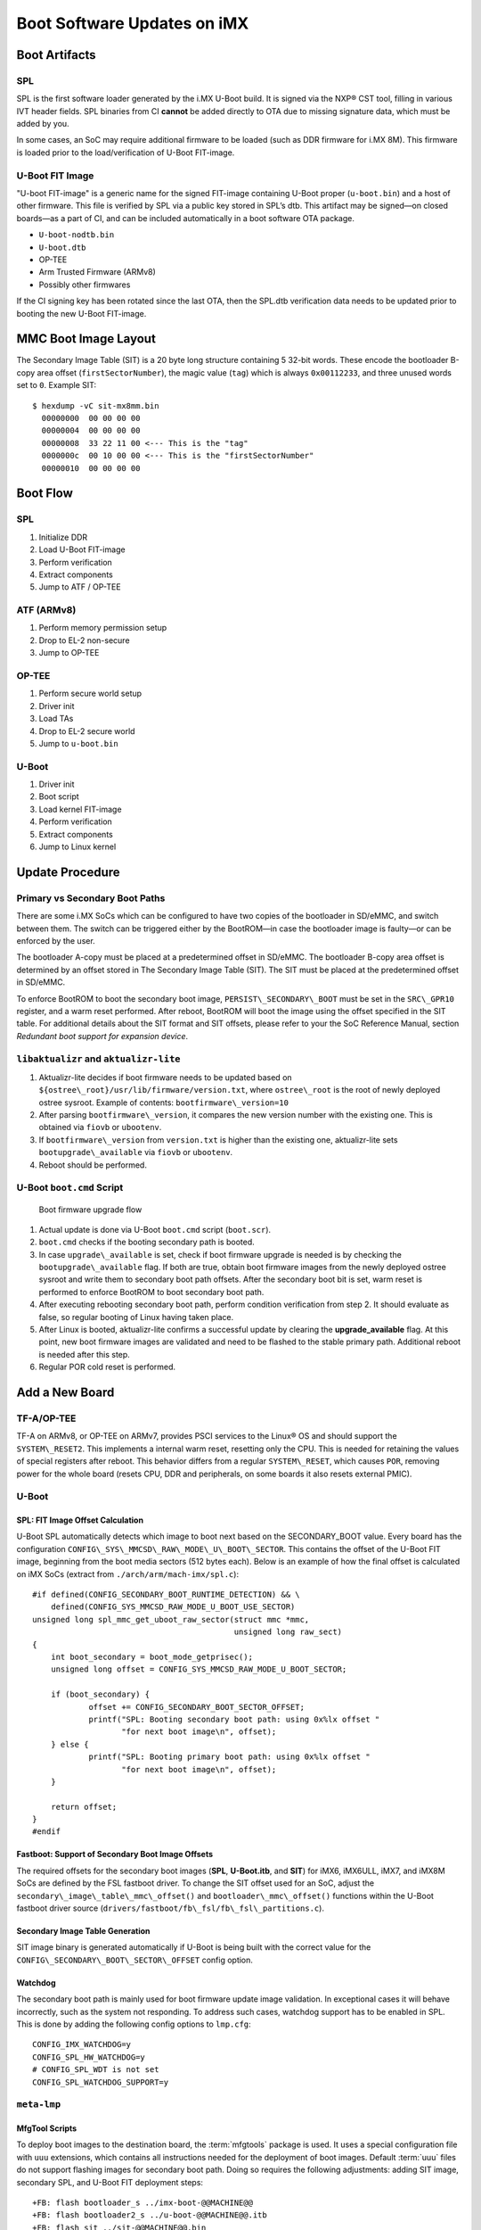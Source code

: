 .. highlight:: sh

.. _ref-boot-software-updates-imx:

Boot Software Updates on iMX
============================

Boot Artifacts
--------------

SPL
~~~

SPL is the first software loader generated by the i.MX U-Boot build.
It is signed via the NXP® CST tool, filling in various IVT header fields.
SPL binaries from CI **cannot** be added directly to OTA due to missing signature data, which must be added by you.

In some cases, an SoC may require additional firmware to be loaded (such as DDR firmware for i.MX 8M).
This firmware is loaded prior to the load/verification of U-Boot FIT-image.

U-Boot FIT Image
~~~~~~~~~~~~~~~~

"U-boot FIT-image" is a generic name for the signed FIT-image containing U-Boot proper (``u-boot.bin``) and a host of other firmware.
This file is verified by SPL via a public key stored in SPL’s dtb.
This artifact may be signed—on closed boards—as a part of CI, and can be included automatically in a boot software OTA package.

-  ``U-boot-nodtb.bin``
-  ``U-boot.dtb``
-  OP-TEE
-  Arm Trusted Firmware (ARMv8)
-  Possibly other firmwares

If the CI signing key has been rotated since the last OTA, then the SPL.dtb verification data needs to be updated prior to booting the new U-Boot FIT-image.

MMC Boot Image Layout
---------------------

|image of iMX6 layout| |image of iMX8M layout|

The Secondary Image Table (SIT) is a 20 byte long structure containing 5 32-bit words.
These encode the bootloader B-copy area offset (``firstSectorNumber``), the magic value (``tag``) which is always ``0x00112233``, and three unused words set to ``0``.
Example SIT:

::

    $ hexdump -vC sit-mx8mm.bin
      00000000  00 00 00 00
      00000004  00 00 00 00
      00000008  33 22 11 00 <--- This is the "tag"
      0000000c  00 10 00 00 <--- This is the "firstSectorNumber"
      00000010  00 00 00 00

Boot Flow
---------

SPL
~~~

#.  Initialize DDR
#.  Load U-Boot FIT-image
#.  Perform verification
#.  Extract components
#.  Jump to ATF / OP-TEE

ATF (ARMv8)
~~~~~~~~~~~

#.  Perform memory permission setup
#.  Drop to EL-2 non-secure
#.  Jump to OP-TEE

OP-TEE
~~~~~~

#.  Perform secure world setup
#.  Driver init
#.  Load TAs
#.  Drop to EL-2 secure world
#.  Jump to ``u-boot.bin``

U-Boot
~~~~~~

#.  Driver init
#.  Boot script
#.  Load kernel FIT-image
#.  Perform verification
#.  Extract components
#.  Jump to Linux kernel

Update Procedure
----------------

Primary vs Secondary Boot Paths
~~~~~~~~~~~~~~~~~~~~~~~~~~~~~~~

There are some i.MX SoCs which can be configured to have two copies of the bootloader in SD/eMMC, and switch between them.
The switch can be triggered either by the BootROM—in case the bootloader image is faulty—or can be enforced by the user.

The bootloader A-copy must be placed at a predetermined offset in SD/eMMC.
The bootloader B-copy area offset is determined by an offset stored in The Secondary Image Table (SIT).
The SIT must be placed at the predetermined offset in SD/eMMC.

To enforce BootROM to boot the secondary boot image, ``PERSIST\_SECONDARY\_BOOT`` must be set in the ``SRC\_GPR10`` register, and a warm reset performed.
After reboot, BootROM will boot the image using the offset specified in the SIT table.
For additional details about the SIT format and SIT offsets, please refer to your the SoC Reference Manual, section *Redundant boot support for expansion device*.

``libaktualizr`` and ``aktualizr-lite``
~~~~~~~~~~~~~~~~~~~~~~~~~~~~~~~~~~~~~~~

1. Aktualizr-lite decides if boot firmware needs to be updated based on ``${ostree\_root}/usr/lib/firmware/version.txt``, where ``ostree\_root`` is the root of newly deployed ostree sysroot.
   Example of contents: ``bootfirmware\_version=10``
2. After parsing ``bootfirmware\_version``, it compares the new version number with the existing one.
   This is obtained via ``fiovb`` or ``ubootenv``.
3. If ``bootfirmware\_version`` from ``version.txt`` is higher than the existing one, aktualizr-lite sets ``bootupgrade\_available`` via ``fiovb`` or ``ubootenv``.
4. Reboot should be performed.

U-Boot ``boot.cmd`` Script
~~~~~~~~~~~~~~~~~~~~~~~~~~

.. figure:: boot-software-updates/upgrade-flow.png
   :alt: Boot firmware upgrade flow

   Boot firmware upgrade flow

1. Actual update is done via U-Boot ``boot.cmd`` script (``boot.scr``).
2. ``boot.cmd`` checks if the booting secondary path is booted.
3. In case ``upgrade\_available`` is set, check if boot firmware upgrade is needed is by checking the ``bootupgrade\_available`` flag.
   If both are true, obtain boot firmware images from the newly deployed ostree sysroot and write them to secondary boot path offsets.
   After the secondary boot bit is set, warm reset is performed to enforce BootROM to boot secondary boot path.
4. After executing rebooting secondary boot path, perform condition verification from step 2.
   It should evaluate as false, so regular booting of Linux having taken place.
5. After Linux is booted, aktualizr-lite confirms a successful update by clearing the **upgrade\_available** flag.
   At this point, new boot firmware images are validated and need to be flashed to the stable primary path.
   Additional reboot is needed after this step.
6. Regular POR cold reset is performed.

Add a New Board
---------------

.. _ref-sec-tfa-optee:

TF-A/OP-TEE
~~~~~~~~~~~

TF-A on ARMv8, or OP-TEE on ARMv7, provides PSCI services to the Linux® OS and should support the ``SYSTEM\_RESET2``.
This implements a internal warm reset, resetting only the CPU.
This is needed for retaining the values of special registers after reboot.
This behavior differs from a regular ``SYSTEM\_RESET``, which causes ``POR``, removing power for the whole board (resets CPU, DDR and peripherals, on some boards it also resets external PMIC).

U-Boot
~~~~~~

SPL: FIT Image Offset Calculation
^^^^^^^^^^^^^^^^^^^^^^^^^^^^^^^^^

U-Boot SPL automatically detects which image to boot next based on the SECONDARY\_BOOT value.
Every board has the configuration ``CONFIG\_SYS\_MMCSD\_RAW\_MODE\_U\_BOOT\_SECTOR``.
This contains the offset of the U-Boot FIT image, beginning from the boot media sectors (512 bytes each).
Below is an example of how the final offset is calculated on iMX SoCs (extract from ``./arch/arm/mach-imx/spl.c``):

::

    #if defined(CONFIG_SECONDARY_BOOT_RUNTIME_DETECTION) && \
        defined(CONFIG_SYS_MMCSD_RAW_MODE_U_BOOT_USE_SECTOR)
    unsigned long spl_mmc_get_uboot_raw_sector(struct mmc *mmc,
                                               unsigned long raw_sect)
    {
        int boot_secondary = boot_mode_getprisec();
        unsigned long offset = CONFIG_SYS_MMCSD_RAW_MODE_U_BOOT_SECTOR;

        if (boot_secondary) {
                offset += CONFIG_SECONDARY_BOOT_SECTOR_OFFSET;
                printf("SPL: Booting secondary boot path: using 0x%lx offset "
                       "for next boot image\n", offset);
        } else {
                printf("SPL: Booting primary boot path: using 0x%lx offset "
                       "for next boot image\n", offset);
        }

        return offset;
    }
    #endif

Fastboot: Support of Secondary Boot Image Offsets
^^^^^^^^^^^^^^^^^^^^^^^^^^^^^^^^^^^^^^^^^^^^^^^^^

The required offsets for the secondary boot images (**SPL**, **U-Boot.itb**, and **SIT**) for iMX6, iMX6ULL, iMX7, and iMX8M SoCs are defined by the FSL fastboot driver.
To change the SIT offset used for an SoC,
adjust the ``secondary\_image\_table\_mmc\_offset()`` and ``bootloader\_mmc\_offset()`` functions within the U-Boot fastboot driver source (``drivers/fastboot/fb\_fsl/fb\_fsl\_partitions.c``).

Secondary Image Table Generation
^^^^^^^^^^^^^^^^^^^^^^^^^^^^^^^^

SIT image binary is generated automatically if U-Boot is being built with the correct value for the ``CONFIG\_SECONDARY\_BOOT\_SECTOR\_OFFSET`` config option.

Watchdog
^^^^^^^^

The secondary boot path is mainly used for boot firmware update image validation.
In exceptional cases it will behave incorrectly, such as the system not responding.
To address such cases, watchdog support has to be enabled in SPL.
This is done by adding the following config options to ``lmp.cfg``:

::

    CONFIG_IMX_WATCHDOG=y
    CONFIG_SPL_HW_WATCHDOG=y
    # CONFIG_SPL_WDT is not set
    CONFIG_SPL_WATCHDOG_SUPPORT=y

``meta-lmp``
~~~~~~~~~~~~

MfgTool Scripts
^^^^^^^^^^^^^^^

To deploy boot images to the destination board, the :term:`mfgtools` package is used.
It uses a special configuration file with ``uuu`` extensions, which contains all instructions needed for the deployment of boot images.
Default :term:`uuu` files do not support flashing images for secondary boot path.
Doing so requires the following adjustments: adding SIT image, secondary SPL, and U-Boot FIT deployment steps:

::

    +FB: flash bootloader_s ../imx-boot-@@MACHINE@@
    +FB: flash bootloader2_s ../u-boot-@@MACHINE@@.itb
    +FB: flash sit ../sit-@@MACHINE@@.bin

The final uuu script looks like:

::

    uuu_version 1.2.39
    SDP: boot -f imx-boot-mfgtool
    SDPS: boot -f imx-boot-mfgtool

    SDPV: delay 1000
    SDPV: write -f u-boot-mfgtool.itb
    SDPV: jump

    FB: ucmd setenv fastboot_dev mmc
    FB: ucmd setenv mmcdev ${emmc_dev}
    FB: ucmd mmc dev ${mmcdev} 1; mmc erase 0 0x2000
    FB: flash bootloader ../imx-boot-@@MACHINE@@
    FB: flash bootloader2 ../u-boot-@@MACHINE@@.itb
    FB: flash bootloader_s ../imx-boot-@@MACHINE@@
    FB: flash bootloader2_s ../u-boot-@@MACHINE@@.itb
    FB: flash sit ../sit-@@MACHINE@@.bin
    FB: ucmd if env exists emmc_ack; then ; else setenv emmc_ack 0; fi;
    FB: ucmd mmc partconf ${mmcdev} ${emmc_ack} 1 0
    FB: done

``lmp.cfg`` Files
^^^^^^^^^^^^^^^^^

To enable support for flashing/booting secondary boot images, adjust both the default ``lmp.cfg``, and the one for mfgtools.
The following config options need to be added to the default ``lmp.cfg``:

::

    CONFIG_SECONDARY_BOOT_RUNTIME_DETECTION=y
    CONFIG_SECONDARY_BOOT_SECTOR_OFFSET=0x1000
    CONFIG_CMD_SECONDARY_BOOT=y

And to mfgtool ``lmp.cfg``:

::

    CONFIG_FSL_FASTBOOT_BOOTLOADER_SECONDARY=y
    CONFIG_SECONDARY_BOOT_SECTOR_OFFSET=0x1000

Pre-Load ``boot.cmd`` by SPL
^^^^^^^^^^^^^^^^^^^^^^^^^^^^

As ``boot.cmd`` depends on U-Boot commands for booting Linux, it should be aligned with the U-Boot version.
By default, in setups without boot firmware update support, ``boot.cmd`` is stored in the first FAT partition in eMMC/SD.
To get ``boot.cmd`` updates—together with other boot software images—it should be moved from the FAT partition, to the U-Boot FIT image.
To do this, edit ``lmp-machine-custom.inc``, adding this line for your board (imx8mqevk used as an example):

::

    BOOTSCR_LOAD_ADDR_imx8mqevk = "0x44800000"

This change will include Linux ``boot.cmd`` into the U-Boot FIT image, alongside TF-A/OP-TEE/U-Boot proper/U-Boot dtb images.
When SPL parses the U-Boot FIT image (``u-boot.itb``) it will pre-load ``boot.itb`` (compiled and wrapped ``boot.cmd``) to the address specified in ``BOOTSCR\_LOAD\_ADDR`` variable.

To let U-Boot know where to get the boot script from, you should also adjust ``CONFIG\_BOOTCOMMAND`` in the U-Boot ``lmp.cfg`` of your board.

::

    CONFIG_BOOTCOMMAND="setenv verify 1; source 0x44800000; reset"

Test Basic API
~~~~~~~~~~~~~~

After applying all the updates from previous steps, we should validate that everything is in place.
This consists of two steps:

- Cold/Warm resets from U-Boot are functional
- Obtain board security state (open/closed states)

To test cold/warm resets and booting primary/secondary boot path, use these two U-Boot commands ``imx\_secondary\_boot`` and ``reset``\ ``reset -w`` (warm reset).

.. tip::
   For regular reset, usually it does ``POR``.

Example of test:

::

    U-Boot SPL 2020.04+fio+gee4483499f (Jan 01 1970 - 00:00:00 +0000)
    Trying to boot from MMC1
    SPL: Booting primary boot path: using 0x300 offset for next boot image
    ...
    Hit any key to stop autoboot:  0
    u-boot => imx_secondary_boot 1
    u-boot => reset -w
    Resetting...

    U-Boot SPL 2020.04+fio+gee4483499f (Jan 01 1970 - 00:00:00 +0000)
    Trying to boot from MMC1
    SPL: Booting secondary boot path: using 0x1300 offset for next boot image
    ...
    Hit any key to stop autoboot:  0

From the output, you can see that after setting secondary boot and performing warm reset,
BootROM boots images from secondary boot path (``SPL: Booting secondary boot path: using 0x1300 offset for next boot image``).

To check if the security status of your board is detected correctly, use  the ``imx\_is\_closed`` command:

::

    u-boot=> imx_is_closed
    Board is in open state

``boot.cmd``
~~~~~~~~~~~~

Currently, LmP uses template-based generation for the final ``boot.cmd``.
It is constructed from common boot files (``./meta-lmp-base/recipes-bsp/u-boot/u-boot-ostree-scr-fit``),
which contains all SoC agnostic ``DEFINE`` statements and common functionality, and board specific ``boot.cmd``, which includes the common scripts.

Example of board ``boot.cmd``
(``./meta-lmp-bsp/recipes-bsp/u-boot/u-boot-ostree-scr-fit/imx8mm-lpddr4-evk/boot.cmd``):

.. code-block:: shell

    echo "Using freescale_${fdt_file}"

    # Default boot type and device
    setenv bootlimit 3
    setenv devtype mmc
    setenv devnum 2
    setenv bootpart 1
    setenv rootpart 2

    # Boot image files
    setenv fdt_file_final freescale_${fdt_file}
    setenv fit_addr ${initrd_addr}

    # Boot firmware updates

    # Offsets are in blocks (512KB each)
    setenv bootloader 0x42
    setenv bootloader2 0x300
    setenv bootloader_s 0x1042
    setenv bootloader2_s 0x1300

    setenv bootloader_image "imx-boot"
    setenv bootloader_s_image ${bootloader_image}
    setenv bootloader2_image "u-boot.itb"
    setenv bootloader2_s_image ${bootloader2_image}
    setenv uboot_hwpart 1

    @@INCLUDE_COMMON_IMX@@
    @@INCLUDE_COMMON@@

Above you can find that the only needed variables that should be defined are: boot/root partition indexes, mmc device index, and ``fdt\_file``.
For boot firmware update functionality, bootloader image offsets and names should also be provided.

Sysroot and Signed Boot Artifacts
~~~~~~~~~~~~~~~~~~~~~~~~~~~~~~~~~

All boot artifacts (SPL/imx-boot and U-Boot FIT) are automatically deployed to sysroot during build time.
However, on closed boards where the initial boot image has to be signed in advance by a subscriber private key,
there is way to add a signed binary instead of automatic inclusion of unsigned boot artifacts.

To do this, add ``lmp-boot-firmware.bbappend`` to your ``meta-subscriber-overrides`` layer, adding the path to the signed binary and the signed binary itself.
Next, define the boot firmware version by setting the ``LMP_BOOT_FIRMWARE_VERSION`` global variable in your ``lmp-factory-custom.inc``.
Boot firmware version information will be automatically added to ``${osroot}/usr/lib/firmware/version.txt`` and the U-Boot Device Tree Blob.

.. note::

    The signed binary is called ``SPL`` for i.MX 6/7, and ``imx-boot`` for i.MX 8* platforms.
    No need to append ``.signed`` to the binary name.

Example:

.. code-block:: diff

    diff --git a/recipes-bsp/lmp-boot-firmware/lmp-boot-firmware.bbappend b/recipes-bsp/lmp-boot-firmware/lmp-boot-firmware.bbappend
    new file mode 100644
    index 0000000..6c11380
    --- /dev/null
    +++ b/recipes-bsp/lmp-boot-firmware/lmp-boot-firmware.bbappend
    @@ -0,0 +1,7 @@
    +FILESEXTRAPATHS:prepend := "${THISDIR}/${PN}:"
    +
    +SRC_URI = " \
    +       file://SPL \
    +"
    diff --git a/conf/machine/include/lmp-factory-custom.inc b/conf/machine/include/lmp-factory-custom.inc
    index 0fe26b8..2a9815d 100644
    --- a/conf/machine/include/lmp-factory-custom.inc
    +++ b/conf/machine/include/lmp-factory-custom.inc
    @@ -22,4 +22,4 @@ UEFI_SIGN_KEYDIR = "${TOPDIR}/conf/factory-keys/uefi"
     # TF-A Trusted Boot
     TF_A_SIGN_KEY_PATH = "${TOPDIR}/conf/factory-keys/tf-a/privkey_ec_prime256v1.pem"

    +LMP_BOOT_FIRMWARE_VERSION:imx8mm-lpddr4-evk = "3"
    diff --git a/recipes-bsp/lmp-boot-firmware/lmp-boot-firmware/SPL b/recipes-bsp/lmp-boot-firmware/lmp-boot-firmware/SPL
    new file mode 100644
    index 0000000..50f5013
    Binary files /dev/null and b/recipes-bsp/lmp-boot-firmware/lmp-boot-firmware/SPL differ

.. note::

    As ``LMP_BOOT_FIRMWARE_VERSION`` is now the preferred way to set boot firmware version, defining ``PV`` in ``lmp-boot-firmware.bbappend`` is deprecated and should not be used.
    To switch to the new approach, remove ``PV = "<version>"`` from ``lmp-boot-firmware.bbappend``, and define ``LMP_BOOT_FIRMWARE_VERSION`` with the appropriate version value as shown above in the example.

.. seealso::
   * :ref:`ref-secure-boot-imx-habv4`

.. |image of iMX6 layout| image:: boot-software-updates/imx6-layout.png
.. |image of iMX8M layout| image:: boot-software-updates/imx8m-layout.png
